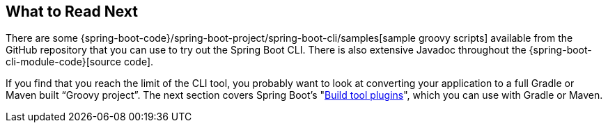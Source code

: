 [[cli.whats-next]]
== What to Read Next
There are some {spring-boot-code}/spring-boot-project/spring-boot-cli/samples[sample groovy scripts] available from the GitHub repository that you can use to try out the Spring Boot CLI.
There is also extensive Javadoc throughout the {spring-boot-cli-module-code}[source code].

If you find that you reach the limit of the CLI tool, you probably want to look at converting your application to a full Gradle or Maven built "`Groovy project`".
The next section covers Spring Boot's "<<build-tool-plugins#build-tool-plugins, Build tool plugins>>", which you can use with Gradle or Maven.
